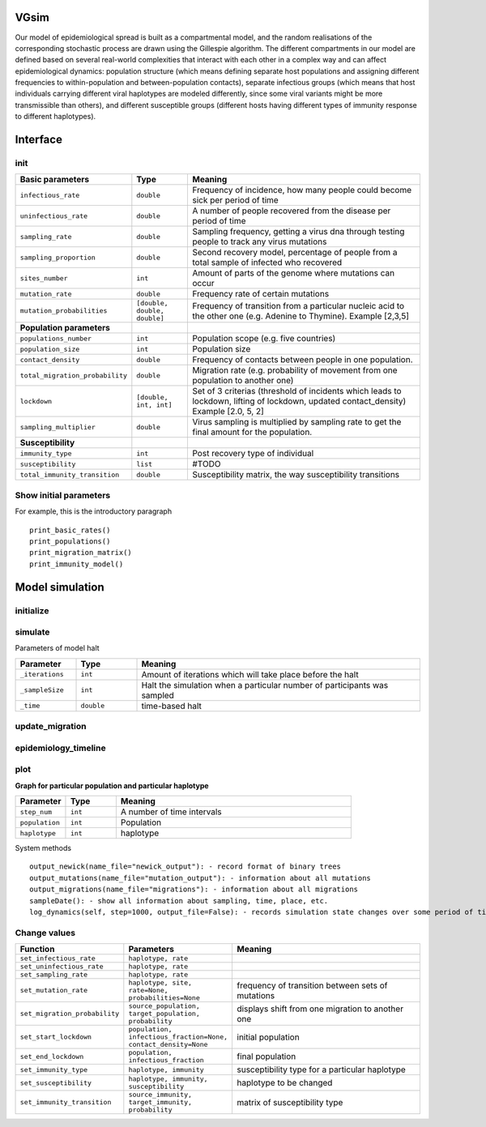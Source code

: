 VGsim
======

Our model of epidemiological spread is built as a compartmental model, and the random realisations of the corresponding stochastic process are drawn using the Gillespie algorithm. The different compartments in our model are defined based on several real-world complexities that interact with each other in a complex way and can affect epidemiological dynamics: population structure (which means defining separate host populations and assigning different frequencies to within-population and between-population contacts), separate infectious groups (which means that host individuals carrying different viral haplotypes are modeled differently, since some viral variants might be more transmissible than others), and different susceptible groups (different hosts having different types of immunity response to different haplotypes).

Interface
=========

init
----

.. list-table::
   :widths: 15 15 70
   :header-rows: 1

   * - Basic parameters
     - Type
     - Meaning
   * - ``infectious_rate``
     - ``double``
     - Frequency of incidence, how many people could become sick per period of time
   * - ``uninfectious_rate``
     - ``double``
     - A number of people recovered from the disease per period of time
   * - ``sampling_rate``
     - ``double``
     - Sampling frequency, getting a virus dna through testing people to track any virus mutations
   * - ``sampling_proportion``
     - ``double``
     - Second recovery model, percentage of people from a total sample of infected who recovered
   * - ``sites_number``
     - ``int``
     - Amount of parts of the genome where mutations can occur
   * - ``mutation_rate``
     - ``double``
     - Frequency rate of certain mutations
   * - ``mutation_probabilities``
     - ``[double, double, double]``
     - Frequency of transition from a particular nucleic acid to the other one  (e.g. Adenine to Thymine). Example [2,3,5]
   * - **Population parameters**
     -
     -
   * - ``populations_number``
     - ``int``
     - Population scope (e.g. five countries)
   * - ``population_size``
     - ``int``
     - Population size
   * - ``contact_density``
     - ``double``
     - Frequency of contacts between people in one population.
   * - ``total_migration_probability``
     - ``double``
     - Migration rate (e.g. probability of movement from one population to another one)
   * - ``lockdown``
     - ``[double, int, int]``
     - Set of 3 criterias (threshold of incidents which leads to lockdown, lifting of lockdown, updated contact_density) Example [2.0, 5, 2]
   * - ``sampling_multiplier``
     - ``double``
     - Virus sampling is multiplied by sampling rate to get the final amount for the population.
   * - **Susceptibility**
     -
     -
   * - ``immunity_type``
     - ``int``
     - Post recovery type of individual
   * - ``susceptibility``
     - ``list``
     - #TODO
   * - ``total_immunity_transition``
     - ``double``
     - Susceptibility matrix, the way susceptibility transitions




Show initial parameters
-----------------------

For example, this is the introductory paragraph
::
    print_basic_rates()
    print_populations()
    print_migration_matrix()
    print_immunity_model()


Model simulation
================

initialize
----------

.. list-table::
   :widths: 15 15 70
   :header-rows: 1

   * - ``_seed``
     - ``double``
     - parameter for recovering the simulation

simulate
--------


Parameters of model halt


.. list-table::
   :widths: 15 15 70
   :header-rows: 1

   * - Parameter
     - Type
     - Meaning
   * - ``_iterations``
     - ``int``
     - Amount of iterations which will take place before the halt
   * - ``_sampleSize``
     - ``int``
     - Halt the simulation when a particular number of participants was sampled
   * - ``_time``
     - ``double``
     - time-based halt

update_migration
----------------

.. list-table::
   :widths: 15 15 70
   :header-rows: 1

   * - ``total_migration_probability``
     - ``double`` 
     - #TODO

epidemiology_timeline
---------------------

.. list-table::
   :widths: 15 15 70
   :header-rows: 1

   * - ``_seed``
     - ``double`` 
     - #TODO

plot
----

**Graph for particular population and particular haplotype**

.. list-table::
   :widths: 15 15 70
   :header-rows: 1

   * - Parameter
     - Type
     - Meaning
   * - ``step_num``
     - ``int``
     - A number of time intervals
   * - ``population``
     - ``int``
     - Population
   * - ``haplotype``
     - ``int``
     - haplotype


System methods
::
   output_newick(name_file="newick_output"): - record format of binary trees
   output_mutations(name_file="mutation_output"): - information about all mutations
   output_migrations(name_file="migrations"): - information about all migrations
   sampleDate(): - show all information about sampling, time, place, etc.
   log_dynamics(self, step=1000, output_file=False): - records simulation state changes over some period of time. step - a number of parts log_dynamics is split on.

Change values
-------------

.. list-table::
   :widths: 15 25 70
   :header-rows: 1

   * - Function
     - Parameters
     - Meaning
   * - ``set_infectious_rate``
     - ``haplotype, rate``
     -
   * - ``set_uninfectious_rate``
     - ``haplotype, rate``
     -
   * - ``set_sampling_rate``
     - ``haplotype, rate``
     -
   * - ``set_mutation_rate``
     - ``haplotype, site, rate=None, probabilities=None``
     - frequency of transition between sets of mutations
   * - ``set_migration_probability``
     - ``source_population, target_population, probability``
     - displays shift from one migration to another one
   * - ``set_start_lockdown``
     - ``population, infectious_fraction=None, contact_density=None``
     - initial population
   * - ``set_end_lockdown``
     - ``population, infectious_fraction``
     - final population
   * - ``set_immunity_type``
     - ``haplotype, immunity``
     -  susceptibility type for a particular haplotype
   * - ``set_susceptibility``
     - ``haplotype, immunity, susceptibility``
     -  haplotype to be changed
   * - ``set_immunity_transition``
     - ``source_immunity, target_immunity, probability``
     -   matrix of susceptibility type
